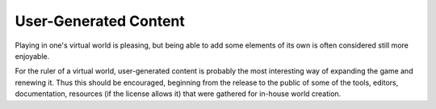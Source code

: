 
User-Generated Content
======================

Playing in one's virtual world is pleasing, but being able to add some elements of its own is often considered still more enjoyable.

For the ruler of a virtual world, user-generated content is probably the most interesting way of expanding the game and renewing it. Thus this should be encouraged, beginning from the release to the public of some of the tools, editors, documentation, resources (if the license allows it) that were gathered for in-house world creation.


